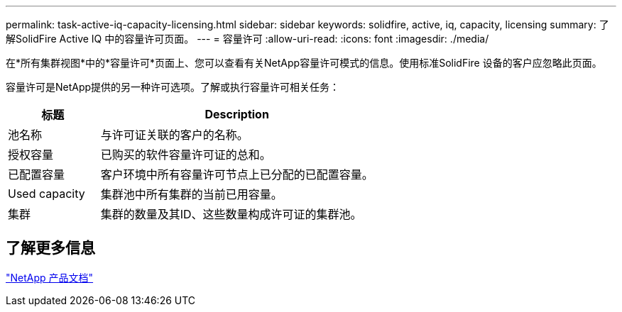 ---
permalink: task-active-iq-capacity-licensing.html 
sidebar: sidebar 
keywords: solidfire, active, iq, capacity, licensing 
summary: 了解SolidFire Active IQ 中的容量许可页面。 
---
= 容量许可
:allow-uri-read: 
:icons: font
:imagesdir: ./media/


[role="lead"]
在*所有集群视图*中的*容量许可*页面上、您可以查看有关NetApp容量许可模式的信息。使用标准SolidFire 设备的客户应忽略此页面。

容量许可是NetApp提供的另一种许可选项。了解或执行容量许可相关任务：

[cols="25,75"]
|===
| 标题 | Description 


| 池名称 | 与许可证关联的客户的名称。 


| 授权容量 | 已购买的软件容量许可证的总和。 


| 已配置容量 | 客户环境中所有容量许可节点上已分配的已配置容量。 


| Used capacity | 集群池中所有集群的当前已用容量。 


| 集群 | 集群的数量及其ID、这些数量构成许可证的集群池。 
|===


== 了解更多信息

https://www.netapp.com/support-and-training/documentation/["NetApp 产品文档"^]
